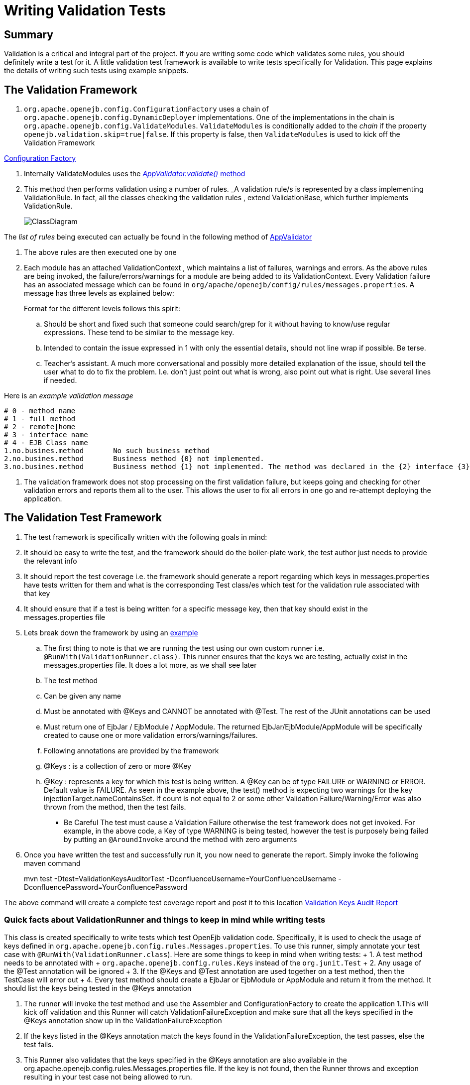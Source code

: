 = Writing Validation Tests


== Summary

Validation is a critical and integral part of the project.
If you are writing some code which validates some rules, you should definitely write a test for it.
A little validation test framework is available to write tests specifically for Validation.
This page explains the details of writing such tests using example snippets.


== The Validation Framework

. `org.apache.openejb.config.ConfigurationFactory` uses a chain of `org.apache.openejb.config.DynamicDeployer` implementations.
One of the implementations in the chain is `org.apache.openejb.config.ValidateModules`.
`ValidateModules` is conditionally added to the _chain_ if the property `openejb.validation.skip=true|false`.
If this property is false, then `ValidateModules` is used to kick off the Validation Framework

https://github.com/apache/openejb/tree/trunk/openejb/container/openejb-core/src/main/java/org/apache/openejb/config/ConfigurationFactory.java[Configuration Factory]

. Internally ValidateModules uses the https://github.com/apache/openejb/tree/trunk/openejb/container/openejb-core/src/main/java/org/apache/openejb/config/ValidateModules.java[_AppValidator.validate()_ method]
. This method then performs validation using a number of rules.
_A validation rule/s is represented by a class implementing ValidationRule.
In fact, all the classes checking the validation rules , extend ValidationBase, which further implements ValidationRule.
+
image::../images/ClassDiagram.png[]

The _list of rules_ being executed can actually be found in the following method of https://github.com/apache/openejb/tree/trunk/openejb/container/openejb-core/src/main/java/org/apache/openejb/config/AppValidator.java[AppValidator]

. The above rules are then executed one by one
. Each module has an attached ValidationContext , which maintains a list of failures, warnings and errors.
As the above rules are being invoked, the failure/errors/warnings for a module are being added to its ValidationContext.
Every Validation failure has an associated message which can be found in `org/apache/openejb/config/rules/messages.properties`.
A message has three levels as explained below:
+
Format for the different levels follows this spirit:

 .. Should be short and fixed such that someone could search/grep for it  without having to know/use regular expressions.
These tend to be similar  to the message key.
 .. Intended to contain the issue expressed in 1 with only the essential  details, should not line wrap if possible.
Be terse.
 .. Teacher's assistant.
A much more conversational and possibly more detailed  explanation of the issue, should tell the user what to do to fix the problem.
I.e.
don't just point out what is wrong, also point out what is right.
Use  several lines if needed.

Here is an _example validation message_

 # 0 - method name
 # 1 - full method
 # 2 - remote|home
 # 3 - interface name
 # 4 - EJB Class name
 1.no.busines.method	  No such business method
 2.no.busines.method	  Business method {0} not implemented.
 3.no.busines.method	  Business method {1} not implemented. The method was declared in the {2} interface {3}, but not implemented in the ejb class {4}

. The validation framework does not stop processing on the first validation failure, but keeps going and checking for other validation errors and reports them all to the user.
This allows the user to fix all errors in one go and re-attempt deploying the application.

== The Validation Test Framework

. The test framework is specifically written with the following goals in mind:
. It should be easy to write the test, and the framework should do the boiler-plate work, the test author just needs to provide the relevant info
. It should report the test coverage i.e.
the framework should generate a report regarding which keys in messages.properties have tests written for them and what is the corresponding Test class/es which test for the validation rule associated with that key
. It should ensure that if a test is being written for a specific message key, then that key should exist in the messages.properties file
. Lets break down the framework by using an https://github.com/apache/openejb/tree/trunk/openejb/container/openejb-core/src/test/java/org/apache/openejb/config/rules/CheckInjectionTargetsTest.java[example]
 .. The first thing to note is that we are running the test using our own custom runner i.e.
`@RunWith(ValidationRunner.class)`.
This runner ensures that the keys we are testing, actually exist in the messages.properties file.
It does a lot more, as we shall see later
 .. The test method
 .. Can be given any name
 .. Must be annotated with @Keys and CANNOT be annotated with @Test.
The rest of the JUnit annotations can be used
 .. Must return one of EjbJar / EjbModule / AppModule.
The returned EjbJar/EjbModule/AppModule will be specifically created to cause one or more validation errors/warnings/failures.
 .. Following annotations are provided by the framework
 .. @Keys : is a collection of zero or more @Key
 .. @Key : represents a key for which this test is being written.
A @Key can be of type FAILURE or WARNING or ERROR.
Default value is FAILURE.
As seen in the example above, the test() method is expecting two warnings for the key injectionTarget.nameContainsSet.
If count is not equal to 2 or some other Validation Failure/Warning/Error was also thrown from the method, then the test fails.
*** Be Careful The test must cause a Validation Failure otherwise the test framework does not get invoked.
For example, in the above code, a Key of type WARNING is being tested, however the test is purposely being failed by putting an `@AroundInvoke` around the method with zero arguments
. Once you have written the test and successfully run it, you now need to generate the report.
Simply invoke the following maven command
+
mvn test -Dtest=ValidationKeysAuditorTest -DconfluenceUsername=YourConfluenceUsername -DconfluencePassword=YourConfluencePassword

The above command will create a complete test coverage report and post it to this location xref:validation-keys-audit-report.adoc[Validation Keys Audit Report]

=== Quick facts about ValidationRunner and things to keep in mind while writing tests

This class is created specifically to write tests which test OpenEjb validation code.
Specifically, it is used to check the usage of keys defined in `org.apache.openejb.config.rules.Messages.properties`.
To use this runner, simply annotate your test case with `@RunWith(ValidationRunner.class`).
Here are some things to keep in mind when writing tests:  +     1.
A test method needs to be annotated with  + `org.apache.openejb.config.rules.Keys` instead of the `org.junit.Test`  +     2.
Any usage of the @Test annotation will be ignored  +     3.
If the @Keys and @Test annotation are used together on a test     method, then the TestCase will error out  +     4.
Every test method should create a EjbJar or EjbModule or AppModule and return it from the method.
It should list the keys being tested in the @Keys annotation

. The runner will invoke the test method and use the Assembler and ConfigurationFactory to create the application 1.This will kick off validation and this Runner will catch ValidationFailureException and make sure that all the keys specified in the @Keys annotation show up in the ValidationFailureException
. If the keys listed in the @Keys annotation match the keys found in the ValidationFailureException, the test passes, else the test fails.
. This Runner also validates that the keys specified in the @Keys annotation are also available in the org.apache.openejb.config.rules.Messages.properties file.
If the key is not found, then the Runner throws and exception resulting in your test case not being allowed to run.
. Sometimes you want to write a test where you do not want any ValidationFailureException to be thrown, in those scenarios, simply annotate your test with @Keys and do not specify any @Key in it
